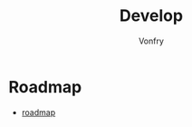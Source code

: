 #+TITLE: Develop
#+AUTHOR: Vonfry

* Roadmap
 - [[https://github.com/miloyip/game-programmer][roadmap]]
